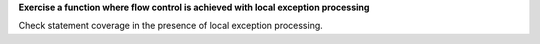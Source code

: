 **Exercise a function where flow control is achieved with local exception processing**

Check statement coverage in the presence of local exception
processing.


